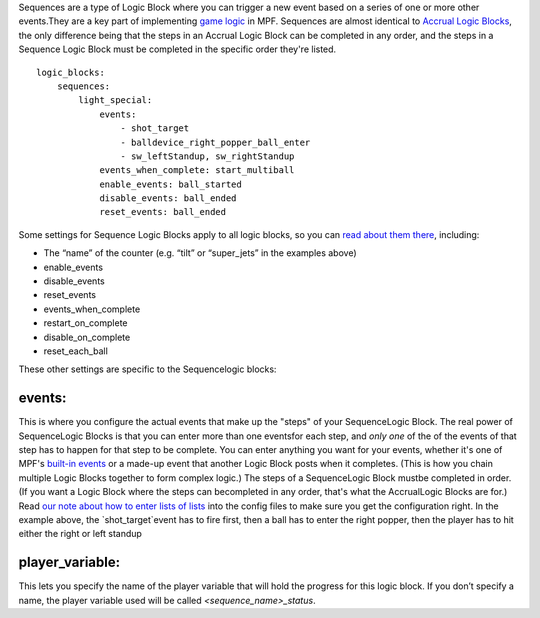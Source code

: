 
Sequences are a type of Logic Block where you can trigger a new event
based on a series of one or more other events.They are a key part of
implementing `game logic`_ in MPF. Sequences are almost identical to
`Accrual Logic Blocks`_, the only difference being that the steps in
an Accrual Logic Block can be completed in any order, and the steps in
a Sequence Logic Block must be completed in the specific order they're
listed.


::

    
    logic_blocks:
        sequences:
            light_special:
                events:
                    - shot_target
                    - balldevice_right_popper_ball_enter
                    - sw_leftStandup, sw_rightStandup
                events_when_complete: start_multiball
                enable_events: ball_started
                disable_events: ball_ended
                reset_events: ball_ended


Some settings for Sequence Logic Blocks apply to all logic blocks, so
you can `read about them there`_, including:


+ The “name” of the counter (e.g. “tilt” or “super_jets” in the
  examples above)
+ enable_events
+ disable_events
+ reset_events
+ events_when_complete
+ restart_on_complete
+ disable_on_complete
+ reset_each_ball


These other settings are specific to the Sequencelogic blocks:



events:
~~~~~~~

This is where you configure the actual events that make up the "steps"
of your SequenceLogic Block. The real power of SequenceLogic Blocks is
that you can enter more than one eventsfor each step, and *only one*
of the of the events of that step has to happen for that step to be
complete. You can enter anything you want for your events, whether
it's one of MPF's `built-in events`_ or a made-up event that another
Logic Block posts when it completes. (This is how you chain multiple
Logic Blocks together to form complex logic.) The steps of a
SequenceLogic Block mustbe completed in order. (If you want a Logic
Block where the steps can becompleted in any order, that's what the
AccrualLogic Blocks are for.) Read `our note about how to enter lists
of lists`_ into the config files to make sure you get the
configuration right. In the example above, the `shot_target`event has
to fire first, then a ball has to enter the right popper, then the
player has to hit either the right or left standup



player_variable:
~~~~~~~~~~~~~~~~

This lets you specify the name of the player variable that will hold
the progress for this logic block. If you don’t specify a name, the
player variable used will be called `<sequence_name>_status`.

.. _Accrual Logic Blocks: /docs/configuration-file-reference/accruals/
.. _game logic: https://missionpinball.com/docs/game-logic-rules/
.. _our note about how to enter lists of lists: /docs/configuration-file-reference/adding-lists-and-lists-of-lists-to-config-files/
.. _built-in events: https://missionpinball.com/docs/system-components/events/built-in-events/
.. _read about them there: https://missionpinball.com/docs/configuration-file-reference/logicblocks/%20


